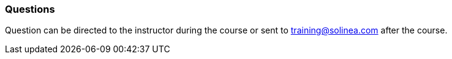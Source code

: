 === Questions

Question can be directed to the instructor during the course or sent to training@solinea.com after the course.
